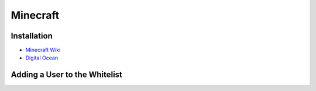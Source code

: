 .. _minecraft:

Minecraft
=========

Installation
------------

* `Minecraft Wiki`_
* `Digital Ocean`_


.. _Minecraft Wiki: http://minecraft.gamepedia.com/Setting_up_a_server#Linux_instructions
.. _Digital Ocean: https://www.digitalocean.com/community/articles/how-to-set-up-a-minecraft-server-on-linux


Adding a User to the Whitelist
------------------------------


